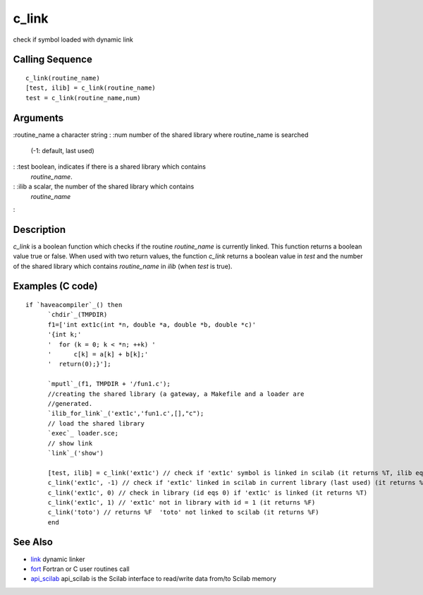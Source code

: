 


c_link
======

check if symbol loaded with dynamic link



Calling Sequence
~~~~~~~~~~~~~~~~


::

    c_link(routine_name)
    [test, ilib] = c_link(routine_name)
    test = c_link(routine_name,num)




Arguments
~~~~~~~~~

:routine_name a character string
: :num number of the shared library where routine_name is searched
  (-1: default, last used)
: :test boolean, indicates if there is a shared library which contains
  `routine_name`.
: :ilib a scalar, the number of the shared library which contains
  `routine_name`
:



Description
~~~~~~~~~~~

`c_link` is a boolean function which checks if the routine
`routine_name` is currently linked. This function returns a boolean
value true or false. When used with two return values, the function
`c_link` returns a boolean value in `test` and the number of the
shared library which contains `routine_name` in `ilib` (when `test` is
true).



Examples (C code)
~~~~~~~~~~~~~~~~~


::

    if `haveacompiler`_() then
          `chdir`_(TMPDIR)
          f1=['int ext1c(int *n, double *a, double *b, double *c)'
          '{int k;'
          '  for (k = 0; k < *n; ++k) '
          '      c[k] = a[k] + b[k];'
          '  return(0);}'];
          
          `mputl`_(f1, TMPDIR + '/fun1.c');
          //creating the shared library (a gateway, a Makefile and a loader are
          //generated.
          `ilib_for_link`_('ext1c','fun1.c',[],"c");
          // load the shared library
          `exec`_ loader.sce;
          // show link
          `link`_('show')
          
          [test, ilib] = c_link('ext1c') // check if 'ext1c' symbol is linked in scilab (it returns %T, ilib equals to 0)
          c_link('ext1c', -1) // check if 'ext1c' linked in scilab in current library (last used) (it returns %T)
          c_link('ext1c', 0) // check in library (id eqs 0) if 'ext1c' is linked (it returns %T)
          c_link('ext1c', 1) // 'ext1c' not in library with id = 1 (it returns %F)
          c_link('toto') // returns %F  'toto' not linked to scilab (it returns %F)
          end




See Also
~~~~~~~~


+ `link`_ dynamic linker
+ `fort`_ Fortran or C user routines call
+ `api_scilab`_ api_scilab is the Scilab interface to read/write data
  from/to Scilab memory


.. _fort: fort.html
.. _link: link.html
.. _api_scilab: api_scilab.html



